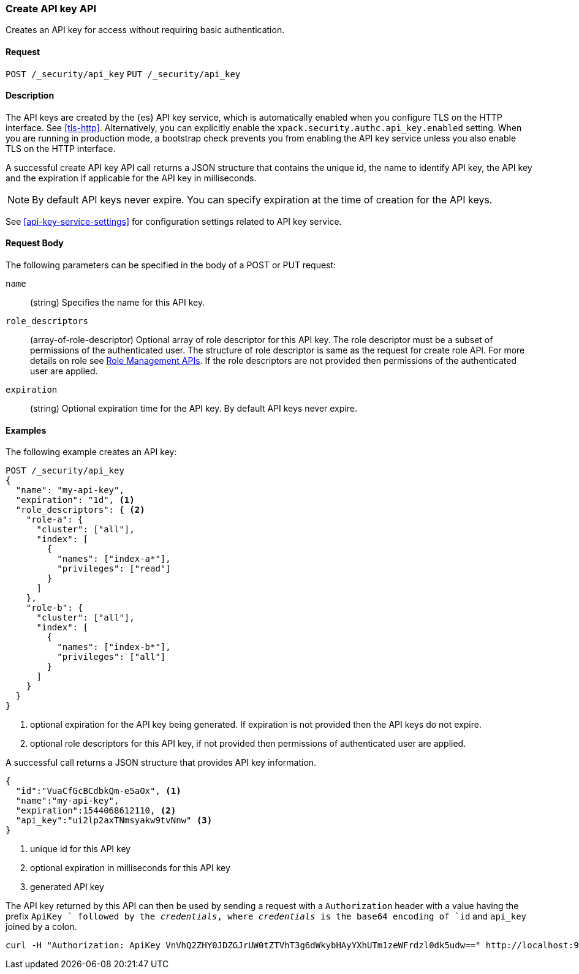 [role="xpack"]
[[security-api-create-api-key]]
=== Create API key API

Creates an API key for access without requiring basic authentication.

==== Request

`POST /_security/api_key`
`PUT /_security/api_key`

==== Description

The API keys are created by the {es} API key service, which is automatically enabled
when you configure TLS on the HTTP interface. See <<tls-http>>. Alternatively,
you can explicitly enable the `xpack.security.authc.api_key.enabled` setting. When 
you are running in production mode, a bootstrap check prevents you from enabling 
the API key service unless you also enable TLS on the HTTP interface. 

A successful create API key API call returns a JSON structure that contains 
the unique id, the name to identify API key, the API key and the expiration if 
applicable for the API key in milliseconds. 

NOTE: By default API keys never expire. You can specify expiration at the time of 
creation for the API keys. 

See <<api-key-service-settings>> for configuration settings related to API key service.

==== Request Body

The following parameters can be specified in the body of a POST or PUT request:

`name`::
(string) Specifies the name for this API key.

`role_descriptors`::
(array-of-role-descriptor) Optional array of role descriptor for this API key. The role descriptor 
must be a subset of permissions of the authenticated user. The structure of role 
descriptor is same as the request for create role API. For more details on role 
see <<security-api-roles, Role Management APIs>>.
If the role descriptors are not provided then permissions of the authenticated user are applied.

`expiration`::
(string) Optional expiration time for the API key. By default API keys never expire.

==== Examples

The following example creates an API key:

[source, js]
------------------------------------------------------------
POST /_security/api_key
{
  "name": "my-api-key",
  "expiration": "1d", <1>
  "role_descriptors": { <2>
    "role-a": {
      "cluster": ["all"],
      "index": [
        {
          "names": ["index-a*"],
          "privileges": ["read"]
        }
      ]
    },
    "role-b": {
      "cluster": ["all"],
      "index": [
        {
          "names": ["index-b*"],
          "privileges": ["all"]
        }
      ]
    }
  }
}
------------------------------------------------------------
// CONSOLE
<1> optional expiration for the API key being generated. If expiration is not
 provided then the API keys do not expire.
<2> optional role descriptors for this API key, if not provided then permissions
 of authenticated user are applied.

A successful call returns a JSON structure that provides
API key information.

[source,js]
--------------------------------------------------
{
  "id":"VuaCfGcBCdbkQm-e5aOx", <1>
  "name":"my-api-key",
  "expiration":1544068612110, <2>
  "api_key":"ui2lp2axTNmsyakw9tvNnw" <3>
}
--------------------------------------------------
// TESTRESPONSE[s/VuaCfGcBCdbkQm-e5aOx/$body.id/]
// TESTRESPONSE[s/1544068612110/$body.expiration/]
// TESTRESPONSE[s/ui2lp2axTNmsyakw9tvNnw/$body.api_key/]
<1> unique id for this API key
<2> optional expiration in milliseconds for this API key
<3> generated API key

The API key returned by this API can then be used by sending a request with a
`Authorization` header with a value having the prefix `ApiKey ` followed
by the _credentials_, where _credentials_ is the base64 encoding of `id` and `api_key` joined by a colon.

[source,shell]
--------------------------------------------------
curl -H "Authorization: ApiKey VnVhQ2ZHY0JDZGJrUW0tZTVhT3g6dWkybHAyYXhUTm1zeWFrdzl0dk5udw==" http://localhost:9200/_cluster/health
--------------------------------------------------
// NOTCONSOLE
